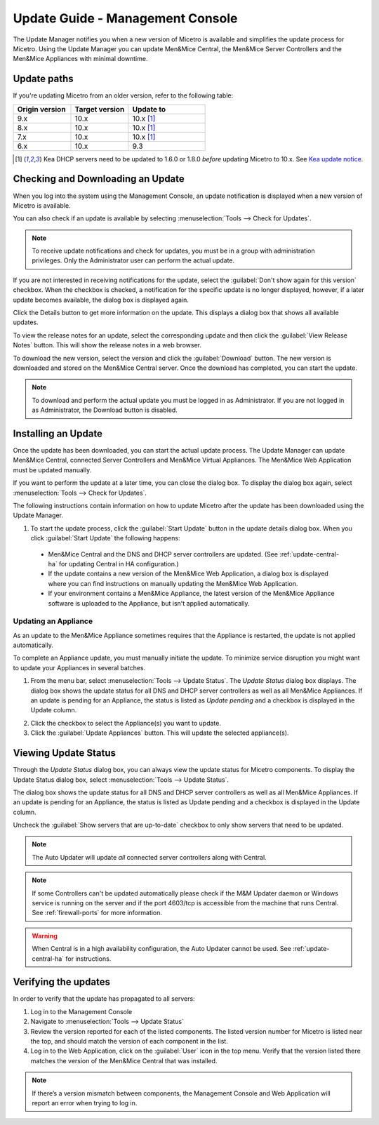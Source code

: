 .. meta::
   :description: How to update Micetro by Men&Mice Managment Console
   :keywords: update, Micetro

.. _console-updates:

Update Guide - Management Console
=================================

The Update Manager notifies you when a new version of Micetro is available and simplifies the update process for Micetro. Using the Update Manager you can update Men&Mice Central, the Men&Mice Server Controllers and the Men&Mice Appliances with minimal downtime.

Update paths
------------

If you're updating Micetro from an older version, refer to the following table:

.. csv-table::
  :widths: 30, 30, 40
  :header: "Origin version", "Target version", "Update to"

  "9.x", "10.x", "10.x [1]_"
  "8.x", "10.x", "10.x [1]_"
  "7.x", "10.x", "10.x [1]_"
  "6.x", "10.x", "9.3"

.. [1] Kea DHCP servers need to be updated to 1.6.0 or 1.8.0 *before* updating Micetro to 10.x. See `Kea update notice <https://menandmice.com/docs/10.0/release_notes/10.0.0#release>`_.

Checking and Downloading an Update
----------------------------------

When you log into the system using the Management Console, an update notification is displayed when a new version of Micetro is available.

.. image:: ../../images/admin-new-update.png
  :width: 50%
  :align: center

You can also check if an update is available by selecting :menuselection:`Tools --> Check for Updates`.

.. note::
  To receive update notifications and check for updates, you must be in a group with administration privileges. Only the Administrator user can perform the actual update.

If you are not interested in receiving notifications for the update, select the :guilabel:`Don't show again for this version` checkbox. When the checkbox is checked, a notification for the specific update is no longer displayed, however, if a later update becomes available, the dialog box is displayed again.

Click the Details button to get more information on the update. This displays a dialog box that shows all available updates.

.. image:: ../../images/admin-available-updates.png
  :width: 70%
  :align: center

To view the release notes for an update, select the corresponding update and then click the :guilabel:`View Release Notes` button. This will show the release notes in a web browser.

To download the new version, select the version and click the :guilabel:`Download` button. The new version is downloaded and stored on the Men&Mice Central server. Once the download has completed, you can start the update.

.. note::
  To download and perform the actual update you must be logged in as Administrator. If you are not logged in as Administrator, the Download button is disabled.

Installing an Update
--------------------

Once the update has been downloaded, you can start the actual update process. The Update Manager can update Men&Mice Central, connected Server Controllers and Men&Mice Virtual Appliances. The Men&Mice Web Application must be updated manually.

If you want to perform the update at a later time, you can close the dialog box. To display the dialog box again, select :menuselection:`Tools --> Check for Updates`.

The following instructions contain information on how to update Micetro after the update has been downloaded using the Update Manager.

1. To start the update process, click the :guilabel:`Start Update` button in the update details dialog box. When you click :guilabel:`Start Update` the following happens:

  * Men&Mice Central and the DNS and DHCP server controllers are updated. (See :ref:`update-central-ha` for updating Central in HA configuration.)

  * If the update contains a new version of the Men&Mice Web Application, a dialog box is displayed where you can find instructions on manually updating the Men&Mice Web Application.

  * If your environment contains a Men&Mice Appliance, the latest version of the Men&Mice Appliance software is uploaded to the Appliance, but isn't applied automatically.

Updating an Appliance
^^^^^^^^^^^^^^^^^^^^^

As an update to the Men&Mice Appliance sometimes requires that the Appliance is restarted, the update is not applied automatically.

To complete an Appliance update, you must manually initiate the update. To minimize service disruption you might want to update your Appliances in several batches.

1. From the menu bar, select :menuselection:`Tools --> Update Status`. The *Update Status* dialog box displays. The dialog box shows the update status for all DNS and DHCP server controllers as well as all Men&Mice Appliances. If an update is pending for an Appliance, the status is listed as *Update pending* and a checkbox is displayed in the Update column.

.. image:: ../../images/admin-update-appliance.png
  :width: 80%
  :align: center

2. Click the checkbox to select the Appliance(s) you want to update.

3. Click the :guilabel:`Update Appliances` button. This will update the selected appliance(s).

Viewing Update Status
---------------------

Through the *Update Status* dialog box, you can always view the update status for Micetro components. To display the Update Status dialog box, select :menuselection:`Tools --> Update Status`.

.. image:: ../../images/admin-update-status.png
  :width: 80%
  :align: center

The dialog box shows the update status for all DNS and DHCP server controllers as well as all Men&Mice Appliances. If an update is pending for an Appliance, the status is listed as Update pending and a checkbox is displayed in the Update column.

Uncheck the :guilabel:`Show servers that are up-to-date` checkbox to only show servers that need to be updated.

.. note::
  The Auto Updater will update *all* connected server controllers along with Central.

.. note::
  If some Controllers can't be updated automatically please check if the M&M Updater daemon or Windows service is running on the server and if the port 4603/tcp is accessible from the machine that runs Central. See :ref:`firewall-ports` for more information.

.. warning::
  When Central is in a high availability configuration, the Auto Updater cannot be used. See :ref:`update-central-ha` for instructions.

Verifying the updates
---------------------

In order to verify that the update has propagated to all servers:

1.	Log in to the Management Console

2.	Navigate to :menuselection:`Tools --> Update Status`

3.	Review the version reported for each of the listed components. The listed version number for Micetro is listed near the top, and should match the version of each component in the list.

4.	Log in to the Web Application, click on the :guilabel:`User` icon in the top menu. Verify that the version listed there matches the version of the Men&Mice Central that was installed.

.. note::
  If there’s a version mismatch between components, the Management Console and Web Application will report an error when trying to log in. 
